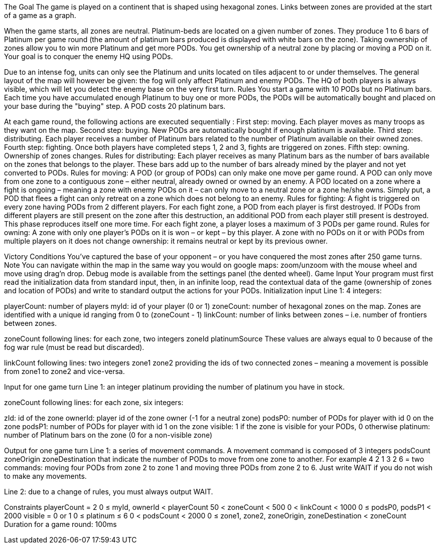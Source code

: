 The Goal
The game is played on a continent that is shaped using hexagonal zones. Links between zones are provided at the start of a game as a graph.

When the game starts, all zones are neutral. Platinum-beds are located on a given number of zones. They produce 1 to 6 bars of Platinum per game round (the amount of platinum bars produced is displayed with white bars on the zone). Taking ownership of zones allow you to win more Platinum and get more PODs. You get ownership of a neutral zone by placing or moving a POD on it. Your goal is to conquer the enemy HQ using PODs.

Due to an intense fog, units can only see the Platinum and units located on tiles adjacent to or under themselves. The general layout of the map will however be given: the fog will only affect Platinum and enemy PODs. The HQ of both players is always visible, which will let you detect the enemy base on the very first turn.
 	Rules
You start a game with 10 PODs but no Platinum bars. Each time you have accumulated enough Platinum to buy one or more PODs, the PODs will be automatically bought and placed on your base during the "buying" step. A POD costs 20 platinum bars.

At each game round, the following actions are executed sequentially :
First step: moving. Each player moves as many troops as they want on the map.
Second step: buying. New PODs are automatically bought if enough platinum is available.
Third step: distributing. Each player receives a number of Platinum bars related to the number of Platinum available on their owned zones.
Fourth step: fighting. Once both players have completed steps 1, 2 and 3, fights are triggered on zones.
Fifth step: owning. Ownership of zones changes.
Rules for distributing:
Each player receives as many Platinum bars as the number of bars available on the zones that belongs to the player.
These bars add up to the number of bars already mined by the player and not yet converted to PODs.
Rules for moving:
A POD (or group of PODs) can only make one move per game round.
A POD can only move from one zone to a contiguous zone – either neutral, already owned or owned by an enemy.
A POD located on a zone where a fight is ongoing – meaning a zone with enemy PODs on it – can only move to a neutral zone or a zone he/she owns. Simply put, a POD that flees a fight can only retreat on a zone which does not belong to an enemy.
Rules for fighting:
A fight is triggered on every zone having PODs from 2 different players.
For each fight zone, a POD from each player is first destroyed. If PODs from different players are still present on the zone after this destruction, an additional POD from each player still present is destroyed. This phase reproduces itself one more time. For each fight zone, a player loses a maximum of 3 PODs per game round.
Rules for owning:
A zone with only one player's PODs on it is won – or kept – by this player.
A zone with no PODs on it or with PODs from multiple players on it does not change ownership: it remains neutral or kept by its previous owner.
 
Victory Conditions
You've captured the base of your opponent – or you have conquered the most zones after 250 game turns.
 	Note
You can navigate within the map in the same way you would on google maps: zoom/unzoom with the mouse wheel and move using drag'n drop. Debug mode is available from the settings panel (the dented wheel).
 	Game Input
Your program must first read the initialization data from standard input, then, in an infinite loop, read the contextual data of the game (ownership of zones and location of PODs) and write to standard output the actions for your PODs.
Initialization input
Line 1: 4 integers:

playerCount: number of players
myId: id of your player (0 or 1)
zoneCount: number of hexagonal zones on the map. Zones are identified with a unique id ranging from 0 to (zoneCount - 1)
linkCount: number of links between zones – i.e. number of frontiers between zones.
 

zoneCount following lines: for each zone, two integers zoneId platinumSource These values are always equal to 0 because of the fog war rule (must be read but discarded).

linkCount following lines: two integers zone1 zone2 providing the ids of two connected zones – meaning a movement is possible from zone1 to zone2 and vice-versa.

Input for one game turn
Line 1: an integer platinum providing the number of platinum you have in stock.

zoneCount following lines: for each zone, six integers:

zId: id of the zone
ownerId: player id of the zone owner (-1 for a neutral zone)
podsP0: number of PODs for player with id 0 on the zone
podsP1: number of PODs for player with id 1 on the zone
visible: 1 if the zone is visible for your PODs, 0 otherwise
platinum: number of Platinum bars on the zone (0 for a non-visible zone)
 

Output for one game turn
Line 1: a series of movement commands. A movement command is composed of 3 integers podsCount zoneOrigin zoneDestination that indicate the number of PODs to move from one zone to another.
For example 4 2 1 3 2 6 = two commands: moving four PODs from zone 2 to zone 1 and moving three PODs from zone 2 to 6.
Just write WAIT if you do not wish to make any movements.

 
Line 2: due to a change of rules, you must always output WAIT.

Constraints
playerCount = 2
0 ≤ myId, ownerId < playerCount
50 < zoneCount < 500
0 < linkCount < 1000
0 ≤ podsP0, podsP1 < 2000
visible = 0 or 1
0 ≤ platinum ≤ 6
0 < podsCount < 2000
0 ≤ zone1, zone2, zoneOrigin, zoneDestination < zoneCount
Duration for a game round: 100ms
